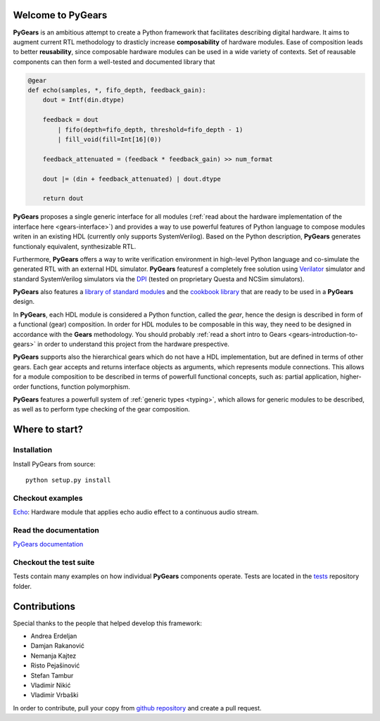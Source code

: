 Welcome to PyGears
==================

**PyGears** is an ambitious attempt to create a Python framework that facilitates describing digital hardware. It aims to augment current RTL methodology to drasticly increase **composability** of hardware modules. Ease of composition leads to better **reusability**, since composable hardware modules can be used in a wide variety of contexts. Set of reausable components can then form a well-tested and documented library that

.. code-block:: python

  @gear
  def echo(samples, *, fifo_depth, feedback_gain):
      dout = Intf(din.dtype)

      feedback = dout
          | fifo(depth=fifo_depth, threshold=fifo_depth - 1)
          | fill_void(fill=Int[16](0))

      feedback_attenuated = (feedback * feedback_gain) >> num_format

      dout |= (din + feedback_attenuated) | dout.dtype

      return dout

**PyGears** proposes a single generic interface for all modules (:ref:`read about the hardware implementation of the interface here <gears-interface>`) and provides a way to use powerful features of Python language to compose modules writen in an existing HDL (currently only supports SystemVerilog). Based on the Python description, **PyGears** generates functionaly equivalent, synthesizable RTL.

Furthermore, **PyGears** offers a way to write verification environment in high-level Python language and co-simulate the generated RTL with an external HDL simulator. **PyGears** featuresf a completely free solution using `Verilator <http://www.veripool.org/wiki/verilator>`_ simulator and standard SystemVerilog simulators via the `DPI <https://en.wikipedia.org/wiki/SystemVerilog_DPI>`_ (tested on proprietary Questa and NCSim simulators).

**PyGears** also features a `library of standard modules <https://github.com/bogdanvuk/pygears/tree/develop/pygears/common>`_ and the `cookbook library <https://github.com/bogdanvuk/pygears/tree/develop/pygears/cookbook>`_ that are ready to be used in a **PyGears** design.

In **PyGears**, each HDL module is considered a Python function, called the *gear*, hence the design is described in form of a functional (gear) composition. In order for HDL modules to be composable in this way, they need to be designed in accordance with the **Gears** methodology. You should probably :ref:`read a short intro to Gears <gears-introduction-to-gears>` in order to understand this project from the hardware prespective.

**PyGears** supports also the hierarchical gears which do not have a HDL implementation, but are defined in terms of other gears. Each gear accepts and returns interface objects as arguments, which represents module connections. This allows for a module composition to be described in terms of powerfull functional concepts, such as: partial application, higher-order functions, function polymorphism.

**PyGears** features a powerfull system of :ref:`generic types <typing>`, which allows for generic modules to be described, as well as to perform type checking of the gear composition.

Where to start?
===============

Installation
------------

Install PyGears from source::

  python setup.py install

Checkout examples
-----------------

`Echo <https://github.com/bogdanvuk/pygears/tree/develop/examples/echo>`_: Hardware module that applies echo audio effect to a continuous audio stream.


Read the documentation
----------------------

`PyGears documentation <https://bogdanvuk.github.io/pygears/>`_

Checkout the test suite
-----------------------

Tests contain many examples on how individual **PyGears** components operate. Tests are located in the `tests <https://github.com/bogdanvuk/pygears/tree/develop/tests>`_ repository folder.

Contributions
=============

Special thanks to the people that helped develop this framework:

- Andrea Erdeljan
- Damjan Rakanović
- Nemanja Kajtez
- Risto Pejašinović
- Stefan Tambur
- Vladimir Nikić
- Vladimir Vrbaški

In order to contribute, pull your copy from `github repository <https://github.com/bogdanvuk/pygears>`_ and create a pull request.
